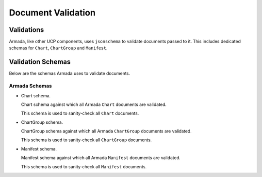 ..
  Copyright 2018 AT&T Intellectual Property.
  All Rights Reserved.

  Licensed under the Apache License, Version 2.0 (the "License"); you may
  not use this file except in compliance with the License. You may obtain
  a copy of the License at

      http://www.apache.org/licenses/LICENSE-2.0

  Unless required by applicable law or agreed to in writing, software
  distributed under the License is distributed on an "AS IS" BASIS, WITHOUT
  WARRANTIES OR CONDITIONS OF ANY KIND, either express or implied. See the
  License for the specific language governing permissions and limitations
  under the License.

.. _validation:

===================
Document Validation
===================

Validations
===========

Armada, like other UCP components, uses ``jsonschema`` to validate documents
passed to it. This includes dedicated schemas for ``Chart``, ``ChartGroup``
and ``Manifest``.

Validation Schemas
==================

Below are the schemas Armada uses to validate documents.

Armada Schemas
--------------

* Chart schema.

  Chart schema against which all Armada ``Chart`` documents are validated.

  .. literalinclude:: ../../../armada/schemas/armada-chart-schema.yaml
    :language: yaml
    :lines: 15-
    :caption: Armada Chart schema.

  This schema is used to sanity-check all ``Chart`` documents.

* ChartGroup schema.

  ChartGroup schema against which all Armada ``ChartGroup`` documents are
  validated.

  .. literalinclude:: ../../../armada/schemas/armada-chartgroup-schema.yaml
    :language: yaml
    :lines: 15-
    :caption: Armada ChartGroup schema.

  This schema is used to sanity-check all ``ChartGroup`` documents.

* Manifest schema.

  Manifest schema against which all Armada ``Manifest`` documents are
  validated.

  .. literalinclude:: ../../../armada/schemas/armada-manifest-schema.yaml
    :language: yaml
    :lines: 15-
    :caption: Armada Manifest schema.

  This schema is used to sanity-check all ``Manifest`` documents.
